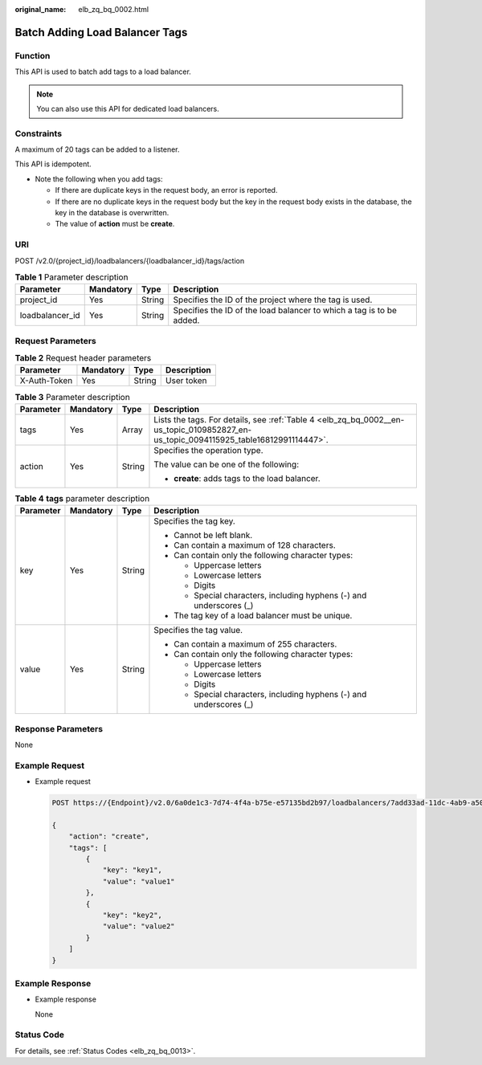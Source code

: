 :original_name: elb_zq_bq_0002.html

.. _elb_zq_bq_0002:

Batch Adding Load Balancer Tags
===============================

Function
--------

This API is used to batch add tags to a load balancer.

.. note::

   You can also use this API for dedicated load balancers.

Constraints
-----------

A maximum of 20 tags can be added to a listener.

This API is idempotent.

-  Note the following when you add tags:

   -  If there are duplicate keys in the request body, an error is reported.
   -  If there are no duplicate keys in the request body but the key in the request body exists in the database, the key in the database is overwritten.
   -  The value of **action** must be **create**.

URI
---

POST /v2.0/{project_id}/loadbalancers/{loadbalancer_id}/tags/action

.. table:: **Table 1** Parameter description

   +-----------------+-----------+--------+----------------------------------------------------------------------+
   | Parameter       | Mandatory | Type   | Description                                                          |
   +=================+===========+========+======================================================================+
   | project_id      | Yes       | String | Specifies the ID of the project where the tag is used.               |
   +-----------------+-----------+--------+----------------------------------------------------------------------+
   | loadbalancer_id | Yes       | String | Specifies the ID of the load balancer to which a tag is to be added. |
   +-----------------+-----------+--------+----------------------------------------------------------------------+

Request Parameters
------------------

.. table:: **Table 2** Request header parameters

   ============ ========= ====== ===========
   Parameter    Mandatory Type   Description
   ============ ========= ====== ===========
   X-Auth-Token Yes       String User token
   ============ ========= ====== ===========

.. table:: **Table 3** Parameter description

   +-----------------+-----------------+-----------------+--------------------------------------------------------------------------------------------------------------------------------------+
   | Parameter       | Mandatory       | Type            | Description                                                                                                                          |
   +=================+=================+=================+======================================================================================================================================+
   | tags            | Yes             | Array           | Lists the tags. For details, see :ref:`Table 4 <elb_zq_bq_0002__en-us_topic_0109852827_en-us_topic_0094115925_table16812991114447>`. |
   +-----------------+-----------------+-----------------+--------------------------------------------------------------------------------------------------------------------------------------+
   | action          | Yes             | String          | Specifies the operation type.                                                                                                        |
   |                 |                 |                 |                                                                                                                                      |
   |                 |                 |                 | The value can be one of the following:                                                                                               |
   |                 |                 |                 |                                                                                                                                      |
   |                 |                 |                 | -  **create**: adds tags to the load balancer.                                                                                       |
   +-----------------+-----------------+-----------------+--------------------------------------------------------------------------------------------------------------------------------------+

.. _elb_zq_bq_0002__en-us_topic_0109852827_en-us_topic_0094115925_table16812991114447:

.. table:: **Table 4** **tags** parameter description

   +-----------------+-----------------+-----------------+---------------------------------------------------------------------+
   | Parameter       | Mandatory       | Type            | Description                                                         |
   +=================+=================+=================+=====================================================================+
   | key             | Yes             | String          | Specifies the tag key.                                              |
   |                 |                 |                 |                                                                     |
   |                 |                 |                 | -  Cannot be left blank.                                            |
   |                 |                 |                 | -  Can contain a maximum of 128 characters.                         |
   |                 |                 |                 | -  Can contain only the following character types:                  |
   |                 |                 |                 |                                                                     |
   |                 |                 |                 |    -  Uppercase letters                                             |
   |                 |                 |                 |    -  Lowercase letters                                             |
   |                 |                 |                 |    -  Digits                                                        |
   |                 |                 |                 |    -  Special characters, including hyphens (-) and underscores (_) |
   |                 |                 |                 |                                                                     |
   |                 |                 |                 | -  The tag key of a load balancer must be unique.                   |
   +-----------------+-----------------+-----------------+---------------------------------------------------------------------+
   | value           | Yes             | String          | Specifies the tag value.                                            |
   |                 |                 |                 |                                                                     |
   |                 |                 |                 | -  Can contain a maximum of 255 characters.                         |
   |                 |                 |                 | -  Can contain only the following character types:                  |
   |                 |                 |                 |                                                                     |
   |                 |                 |                 |    -  Uppercase letters                                             |
   |                 |                 |                 |    -  Lowercase letters                                             |
   |                 |                 |                 |    -  Digits                                                        |
   |                 |                 |                 |    -  Special characters, including hyphens (-) and underscores (_) |
   +-----------------+-----------------+-----------------+---------------------------------------------------------------------+

Response Parameters
-------------------

None

Example Request
---------------

-  Example request

   .. code-block:: text

      POST https://{Endpoint}/v2.0/6a0de1c3-7d74-4f4a-b75e-e57135bd2b97/loadbalancers/7add33ad-11dc-4ab9-a50f-419703f13163/tags/action

      {
          "action": "create",
          "tags": [
              {
                  "key": "key1",
                  "value": "value1"
              },
              {
                  "key": "key2",
                  "value": "value2"
              }
          ]
      }

Example Response
----------------

-  Example response

   None

Status Code
-----------

For details, see :ref:`Status Codes <elb_zq_bq_0013>`.
